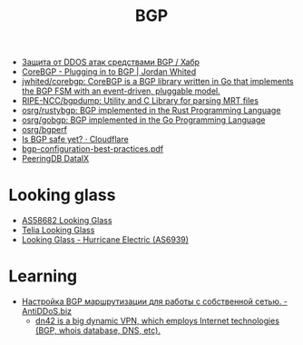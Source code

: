 #+title: BGP

- [[https://habr.com/ru/post/211176/][Защита от DDOS атак средствами BGP / Хабр]]
- [[https://www.jordanwhited.com/posts/corebgp-plugging-in-to-bgp/][CoreBGP - Plugging in to BGP | Jordan Whited]]
- [[https://github.com/jwhited/corebgp][jwhited/corebgp: CoreBGP is a BGP library written in Go that implements the BGP FSM with an event-driven, pluggable model.]]
- [[https://github.com/RIPE-NCC/bgpdump][RIPE-NCC/bgpdump: Utility and C Library for parsing MRT files]]
- [[https://github.com/osrg/rustybgp][osrg/rustybgp: BGP implemented in the Rust Programming Language]]
- [[https://github.com/osrg/gobgp][osrg/gobgp: BGP implemented in the Go Programming Language]]
- [[https://github.com/osrg/bgperf][osrg/bgperf]]
- [[https://isbgpsafeyet.com/][Is BGP safe yet? · Cloudflare]]
- [[https://www.ssi.gouv.fr/uploads/2016/03/bgp-configuration-best-practices.pdf][bgp-configuration-best-practices.pdf]]
- [[https://peeringdb.com/net/10572][PeeringDB DataIX]]

* Looking glass
- [[http://lg.level3carrier.com/lg/lg.cgi][AS58682 Looking Glass]]
- [[https://lg.telia.net/][Telia Looking Glass]]
- [[https://lg.he.net/][Looking Glass - Hurricane Electric (AS6939)]]

* Learning
- [[https://antiddos.biz/nastrojka-bgp-marshrutizacii-dlya-raboty-s-sobstvennoj-setyu/][Настройка BGP маршрутизации для работы с собственной сетью. - AntiDDoS.biz]]
  - [[https://dn42.eu/Home][dn42 is a big dynamic VPN, which employs Internet technologies (BGP, whois database, DNS, etc).]]
